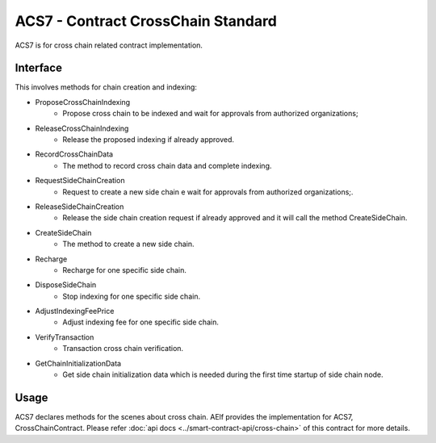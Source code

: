 ACS7 - Contract CrossChain Standard
===================================

ACS7 is for cross chain related contract implementation.

Interface
---------

This involves methods for chain creation and indexing:

-  ProposeCrossChainIndexing
    - Propose cross chain to be indexed and wait for approvals from authorized organizations;
-  ReleaseCrossChainIndexing
    - Release the proposed indexing if already approved. 
-  RecordCrossChainData
    - The method to record cross chain data and complete indexing.
-  RequestSideChainCreation
    - Request to create a new side chain e wait for approvals from authorized organizations;.
-  ReleaseSideChainCreation
    - Release the side chain creation request if already approved and it will call the method CreateSideChain. 
-  CreateSideChain
    - The method to create a new side chain.
-  Recharge
    - Recharge for one specific side chain. 
-  DisposeSideChain
    - Stop indexing for one specific side chain.
-  AdjustIndexingFeePrice
    - Adjust indexing fee for one specific side chain.
-  VerifyTransaction
    - Transaction cross chain verification.
-  GetChainInitializationData
    - Get side chain initialization data which is needed during the first time startup of side chain node. 

Usage
-----

ACS7 declares methods for the scenes about cross chain. AElf provides the implementation for ACS7, CrossChainContract. 
Please refer :doc:`api docs <../smart-contract-api/cross-chain>` of this contract for more details.